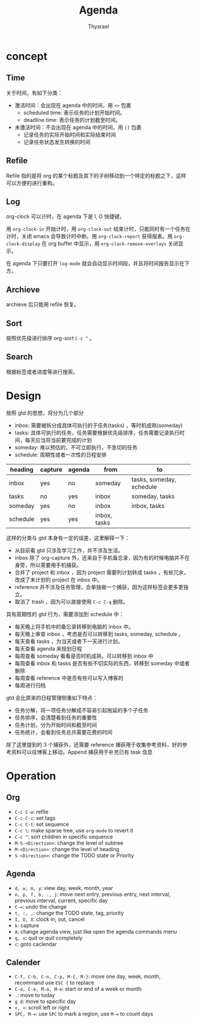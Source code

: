 #+title: Agenda
#+author: Thysrael

* concept
** Time
关于时间，有如下分类：

+ 激活时间：会出现在 agenda 中的时间，用 =<>= 包裹
  - scheduled time: 表示任务的计划开始时间。
  - deadline time: 表示任务的计划截至时间。
+ 未激活时间：不会出现在 agenda 中的时间，用 =[]= 包裹
  - 记录任务的实际开始时间和实际结束时间
  - 记录任务状态发生转换的时间

** Refile
Refile 指的是将 org 的某个标题及其下的子树移动到一个特定的标题之下，这样可以方便的进行重构。

** Log
org-clock 可以计时，在 agenda 下是 I, O 快捷键。

用 =org-clock-in= 开始计时，用 =org-clock-out= 结束计时，只能同时有一个任务在计时，关闭 emacs 会导致计时中断。用 =org-clock-report= 获得报表。用 =org-clock-display= 在 org buffer 中显示，用 =org-clock-remove-overlays= 关闭显示。

在 agenda 下只要打开 =log-mode= 就会自动显示时间段，并且将时间报告显示在下方。

** Archieve
archieve 后只能用 refile 恢复。

** Sort
按照优先级进行排序 org-sort =C-c ^= 。

** Search
根据标签或者进度等进行搜索。

* Design
按照 gtd 的思想，将分为几个部分

- inbox: 需要被拆分成具体可执行的子任务(tasks) ，等时机成熟(someday) 
- tasks: 具体可执行的任务，任务需要根据优先级排序，任务需要记录执行时间，每天应当将当前要完成的计划
- someday: 难以预估的，不可立即执行，不急切的任务
- schedule: 周期性或者一次性的日程安排

|----------+---------+--------+--------------+--------------------------|
| heading  | capture | agenda | from         | to                       |
|----------+---------+--------+--------------+--------------------------|
| inbox    | yes     | no     | someday      | tasks, someday, schedule |
| tasks    | no      | yes    | inbox        | someday, tasks           |
| someday  | yes     | no     | inbox        | inbox, tasks             |
| schedule | yes     | yes    | inbox, tasks |                          |
|----------+---------+--------+--------------+--------------------------|

这样的分类与 gtd 本身有一定的误差，这里解释一下：

- 从目前看 gtd 只涉及学习工作，并不涉及生活。
- inbox 除了 org-capture 外，还来自于手机备忘录，因为有的时候电脑并不在身旁，所以需要用手机捕获。
- 合并了 project 和 inbox ，因为 project 需要列计划转成 tasks ，有些冗余，改成了未计划的 project 在 inbox 中。
- reference 并不涉及任务管理，会单独做一个捕获，因为这样标签会更多更独立。
- 取消了 trash ，因为可以直接使用 =C-c C-q= 删除。

具有周期性的 gtd 行为，需要添加到 schedule 中：

- 每天晚上将手机中的备忘录转移到电脑的 inbox 中。
- 每天晚上审查 inbox ，考虑是否可以转移到 tasks, someday, schedule 。
- 每天查看 tasks ，为当天或者下一天进行计划。
- 每天查看 agenda 来规划日程
- 每周查看 someday 看看是否时机成熟，可以转移到 inbox 中
- 每周查看 inbox 和 tasks 是否有些不切实际的东西，转移到 someday 中或者删除
- 每周查看 reference 中是否有些可以写入博客的
- 每周进行归档

gtd 会比原来的日程管理侧重如下特点：

- 任务分解，将一项任务分解成不容易引起拖延的多个子任务
- 任务排序，会清楚看到任务的重要性
- 任务计划，分为开始时间和截至时间
- 任务统计，会看到任务总共需要花费的时间

除了这里提到的 3 个捕获外，还需要 reference 捕获用于收集参考资料，好的参考资料可以往博客上移动。Append 捕获用于补充已有 task 信息


* Operation
** Org
- =C-c C-w=: refile
- =C-c C-c=: set tags
- =C-c C-t=: set sequence
- =C-c \=: make sparse tree, use =org-mode= to revert it
- =C-c ^=: sort children in specific sequence
- =M-S-<Direction>=: change the level of subtree
- =M-<Direction>=: change the level  of heading
- =S-<Direction>=: change the TODO state or Priority

** Agenda
- =d, w, m, y=: view day, week, month, year
- =n, p, f, b, ., j=: move next entry, previous entry, next interval, previous interval, current, specific day
- =C-==: undo the change
- =t, :, ,=: change the TODO state, tag, priority
- =I, O, X=: clock in, out, cancel
- =k=: capture
- =A=: change agenda view, just like open the agenda commands menu
- =q, x=: quit or quit completely
- =c=: goto caclendar

** Calender
- =C-f, C-b, C-n, C-p, M-{, M-}=: move one day, week, month, recommand use =ESC {= to replace
- =C-a, C-e, M-a, M-e=: start or end of a week or month
- =.=: move to today
- =g d=: move to specific day
- =<, >=: scroll left or right
- =SPC, M-==: use ~SPC~ to mark a region, use ~M-=~ to count days 
